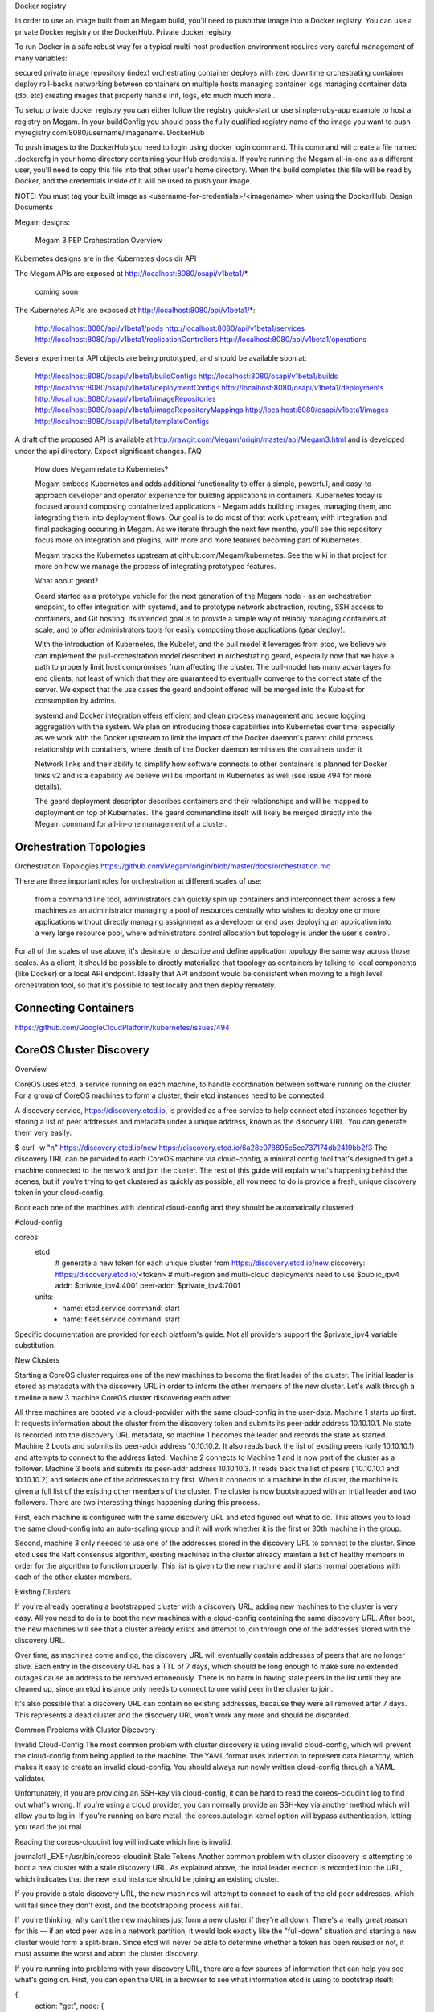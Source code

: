 Docker registry

In order to use an image built from an Megam build, you'll need to push that image into a Docker registry. You can use a private Docker registry or the DockerHub.
Private docker registry


To run Docker in a safe robust way for a typical multi-host production environment requires very careful management of many variables:

secured private image repository (index)
orchestrating container deploys with zero downtime
orchestrating container deploy roll-backs
networking between containers on multiple hosts
managing container logs
managing container data (db, etc)
creating images that properly handle init, logs, etc
much much more...


To setup private docker registry you can either follow the registry quick-start or use simple-ruby-app example to host a registry on Megam. In your buildConfig you should pass the fully qualified registry name of the image you want to push myregistry.com:8080/username/imagename.
DockerHub

To push images to the DockerHub you need to login using docker login command. This command will create a file named .dockercfg in your home directory containing your Hub credentials. If you're running the Megam all-in-one as a different user, you'll need to copy this file into that other user's home directory. When the build completes this file will be read by Docker, and the credentials inside of it will be used to push your image.

NOTE: You must tag your built image as <username-for-credentials>/<imagename> when using the DockerHub.
Design Documents

Megam designs:

    Megam 3 PEP
    Orchestration Overview

Kubernetes designs are in the Kubernetes docs dir
API

The Megam APIs are exposed at http://localhost:8080/osapi/v1beta1/*.

    coming soon

The Kubernetes APIs are exposed at http://localhost:8080/api/v1beta1/*:

    http://localhost:8080/api/v1beta1/pods
    http://localhost:8080/api/v1beta1/services
    http://localhost:8080/api/v1beta1/replicationControllers
    http://localhost:8080/api/v1beta1/operations

Several experimental API objects are being prototyped, and should be available soon at:

    http://localhost:8080/osapi/v1beta1/buildConfigs
    http://localhost:8080/osapi/v1beta1/builds
    http://localhost:8080/osapi/v1beta1/deploymentConfigs
    http://localhost:8080/osapi/v1beta1/deployments
    http://localhost:8080/osapi/v1beta1/imageRepositories
    http://localhost:8080/osapi/v1beta1/imageRepositoryMappings
    http://localhost:8080/osapi/v1beta1/images
    http://localhost:8080/osapi/v1beta1/templateConfigs

A draft of the proposed API is available at http://rawgit.com/Megam/origin/master/api/Megam3.html and is developed under the api directory. Expect significant changes.
FAQ

    How does Megam relate to Kubernetes?

    Megam embeds Kubernetes and adds additional functionality to offer a simple, powerful, and easy-to-approach developer and operator experience for building applications in containers. Kubernetes today is focused around composing containerized applications - Megam adds building images, managing them, and integrating them into deployment flows. Our goal is to do most of that work upstream, with integration and final packaging occuring in Megam. As we iterate through the next few months, you'll see this repository focus more on integration and plugins, with more and more features becoming part of Kubernetes.

    Megam tracks the Kubernetes upstream at github.com/Megam/kubernetes. See the wiki in that project for more on how we manage the process of integrating prototyped features.

    What about geard?

    Geard started as a prototype vehicle for the next generation of the Megam node - as an orchestration endpoint, to offer integration with systemd, and to prototype network abstraction, routing, SSH access to containers, and Git hosting. Its intended goal is to provide a simple way of reliably managing containers at scale, and to offer administrators tools for easily composing those applications (gear deploy).

    With the introduction of Kubernetes, the Kubelet, and the pull model it leverages from etcd, we believe we can implement the pull-orchestration model described in orchestrating geard, especially now that we have a path to properly limit host compromises from affecting the cluster.
    The pull-model has many advantages for end clients, not least of which that they are guaranteed to eventually converge to the correct state of the server. We expect that the use cases the geard endpoint offered will be merged into the Kubelet for consumption by admins.

    systemd and Docker integration offers efficient and clean process management and secure logging aggregation with the system. We plan on introducing those capabilities into Kubernetes over time, especially as we work with the Docker upstream to limit the impact of the Docker daemon's parent child process relationship with containers, where death of the Docker daemon terminates the containers under it

    Network links and their ability to simplify how software connects to other containers is planned for Docker links v2 and is a capability we believe will be important in Kubernetes as well (see issue 494 for more details).

    The geard deployment descriptor describes containers and their relationships and will be mapped to deployment on top of Kubernetes. The geard commandline itself will likely be merged directly into the Megam command for all-in-one management of a cluster.



Orchestration Topologies
--------------------------

Orchestration Topologies
https://github.com/Megam/origin/blob/master/docs/orchestration.md

There are three important roles for orchestration at different scales of use:

    from a command line tool, administrators can quickly spin up containers and interconnect them across a few machines
    as an administrator managing a pool of resources centrally who wishes to deploy one or more applications without directly managing assignment
    as a developer or end user deploying an application into a very large resource pool, where administrators control allocation but topology is under the user's control.

For all of the scales of use above, it's desirable to describe and define application topology the same way across those scales. As a client, it should be possible to directly materialize that topology as containers by talking to local components (like Docker) or a local API endpoint. Ideally that API endpoint would be consistent when moving to a high level orchestration tool, so that it's possible to test locally and then deploy remotely.


Connecting Containers
-------------------------


https://github.com/GoogleCloudPlatform/kubernetes/issues/494

CoreOS Cluster Discovery
-----------------------------


Overview

CoreOS uses etcd, a service running on each machine, to handle coordination between software running on the cluster. For a group of CoreOS machines to form a cluster, their etcd instances need to be connected.

A discovery service, https://discovery.etcd.io, is provided as a free service to help connect etcd instances together by storing a list of peer addresses and metadata under a unique address, known as the discovery URL. You can generate them very easily:

$ curl -w "\n" https://discovery.etcd.io/new
https://discovery.etcd.io/6a28e078895c5ec737174db2419bb2f3
The discovery URL can be provided to each CoreOS machine via cloud-config, a minimal config tool that's designed to get a machine connected to the network and join the cluster. The rest of this guide will explain what's happening behind the scenes, but if you're trying to get clustered as quickly as possible, all you need to do is provide a fresh, unique discovery token in your cloud-config.

Boot each one of the machines with identical cloud-config and they should be automatically clustered:

#cloud-config

coreos:
  etcd:
    # generate a new token for each unique cluster from https://discovery.etcd.io/new
    discovery: https://discovery.etcd.io/<token>
    # multi-region and multi-cloud deployments need to use $public_ipv4
    addr: $private_ipv4:4001
    peer-addr: $private_ipv4:7001
  units:
    - name: etcd.service
      command: start
    - name: fleet.service
      command: start
Specific documentation are provided for each platform's guide. Not all providers support the $private_ipv4 variable substitution.

New Clusters

Starting a CoreOS cluster requires one of the new machines to become the first leader of the cluster. The initial leader is stored as metadata with the discovery URL in order to inform the other members of the new cluster. Let's walk through a timeline a new 3 machine CoreOS cluster discovering each other:

All three machines are booted via a cloud-provider with the same cloud-config in the user-data.
Machine 1 starts up first. It requests information about the cluster from the discovery token and submits its peer-addr address 10.10.10.1.
No state is recorded into the discovery URL metadata, so machine 1 becomes the leader and records the state as started.
Machine 2 boots and submits its peer-addr address 10.10.10.2. It also reads back the list of existing peers (only 10.10.10.1) and attempts to connect to the address listed.
Machine 2 connects to Machine 1 and is now part of the cluster as a follower.
Machine 3 boots and submits its peer-addr address 10.10.10.3. It reads back the list of peers ( 10.10.10.1 and 10.10.10.2) and selects one of the addresses to try first. When it connects to a machine in the cluster, the machine is given a full list of the existing other members of the cluster.
The cluster is now bootstrapped with an intial leader and two followers.
There are two interesting things happening during this process.

First, each machine is configured with the same discovery URL and etcd figured out what to do. This allows you to load the same cloud-config into an auto-scaling group and it will work whether it is the first or 30th machine in the group.

Second, machine 3 only needed to use one of the addresses stored in the discovery URL to connect to the cluster. Since etcd uses the Raft consensus algorithm, existing machines in the cluster already maintain a list of healthy members in order for the algorithm to function properly. This list is given to the new machine and it starts normal operations with each of the other cluster members.

Existing Clusters

If you're already operating a bootstrapped cluster with a discovery URL, adding new machines to the cluster is very easy. All you need to do is to boot the new machines with a cloud-config containing the same discovery URL. After boot, the new machines will see that a cluster already exists and attempt to join through one of the addresses stored with the discovery URL.

Over time, as machines come and go, the discovery URL will eventually contain addresses of peers that are no longer alive. Each entry in the discovery URL has a TTL of 7 days, which should be long enough to make sure no extended outages cause an address to be removed erroneously. There is no harm in having stale peers in the list until they are cleaned up, since an etcd instance only needs to connect to one valid peer in the cluster to join.

It's also possible that a discovery URL can contain no existing addresses, because they were all removed after 7 days. This represents a dead cluster and the discovery URL won't work any more and should be discarded.

Common Problems with Cluster Discovery

Invalid Cloud-Config
The most common problem with cluster discovery is using invalid cloud-config, which will prevent the cloud-config from being applied to the machine. The YAML format uses indention to represent data hierarchy, which makes it easy to create an invalid cloud-config. You should always run newly written cloud-config through a YAML validator.

Unfortunately, if you are providing an SSH-key via cloud-config, it can be hard to read the coreos-cloudinit log to find out what's wrong. If you're using a cloud provider, you can normally provide an SSH-key via another method which will allow you to log in. If you're running on bare metal, the coreos.autologin kernel option will bypass authentication, letting you read the journal.

Reading the coreos-cloudinit log will indicate which line is invalid:

journalctl _EXE=/usr/bin/coreos-cloudinit
Stale Tokens
Another common problem with cluster discovery is attempting to boot a new cluster with a stale discovery URL. As explained above, the intial leader election is recorded into the URL, which indicates that the new etcd instance should be joining an existing cluster.

If you provide a stale discovery URL, the new machines will attempt to connect to each of the old peer addresses, which will fail since they don't exist, and the bootstrapping process will fail.

If you're thinking, why can't the new machines just form a new cluster if they're all down. There's a really great reason for this — if an etcd peer was in a network partition, it would look exactly like the "full-down" situation and starting a new cluster would form a split-brain. Since etcd will never be able to determine whether a token has been reused or not, it must assume the worst and abort the cluster discovery.

If you're running into problems with your discovery URL, there are a few sources of information that can help you see what's going on. First, you can open the URL in a browser to see what information etcd is using to bootstrap itself:

{
  action: "get",
  node: {
    key: "/_etcd/registry/506f6c1bc729377252232a0121247119",
    dir: true,
    nodes: [
      {
        key: "/_etcd/registry/506f6c1bc729377252232a0121247119/0d79b4791be9688332cc05367366551e",
        value: "http://10.183.202.105:7001",
        expiration: "2014-08-17T16:21:37.426001686Z",
        ttl: 576008,
        modifiedIndex: 72783864,
        createdIndex: 72783864
      },
      {
        key: "/_etcd/registry/506f6c1bc729377252232a0121247119/c72c63ffce6680737ea2b670456aaacd",
        value: "http://10.65.177.56:7001",
        expiration: "2014-08-17T12:05:57.717243529Z",
        ttl: 560669,
        modifiedIndex: 72626400,
        createdIndex: 72626400
      },
      {
        key: "/_etcd/registry/506f6c1bc729377252232a0121247119/f7a93d1f0cd4d318c9ad0b624afb9cf9",
        value: "http://10.29.193.50:7001",
        expiration: "2014-08-17T17:18:25.045563473Z",
        ttl: 579416,
        modifiedIndex: 72821950,
        createdIndex: 72821950
      }
    ],
    modifiedIndex: 69367741,
    createdIndex: 69367741
  }
}
To rule out firewall settings as a source of your issue, ensure that you can curl each of the IPs from machines in your cluster.

If all of the IPs can be reached, the etcd log can provide more clues:

journalctl -u etcd
Communicating with discovery.etcd.io
If your CoreOS cluster can't communicate out to the public internet, https://discovery.etcd.io won't work and you'll have to run your own discovery endpoint, which is described below.

Setting Peer Addresses Correctly
Each etcd instance submits the -peer-addr of each etcd instance to the configured discovery service. It's important to select an address that all peers in the cluster can communicate with. For example, if you're located in two regions of a cloud provider, configuring a private 10.x address will not work between the two regions, and communication will not be possible between all peers. The --bindaddr flag allows you to bind to a specific interface (or all interfaces) to ensure your etcd traffic is routed properly.

Running Your Own Discovery Service

The public discovery service is just an etcd cluster made available to the public internet. Since the discovery service conducts and stores the result of the first leader election, it needs to be consistent. You wouldn't want two machines in the same cluster to think they were both the leader.

Since etcd is designed to this type of leader election, it was an obvious choice to use it for everyone's initial leader election. This means that it's easy to run your own etcd cluster for this purpose.

If you're interested in how discovery API works behind the scenes in etcd, read about the Discovery Protocol.



etcd Overview

follower
follower
follower
follower
master
M
Logs replicated to each follower in the cluster.
etcd is an open-source distributed key value store that provides the backbone of CoreOS clusters and the etcd client runs on each machine in a cluster. etcd gracefully handles master election during network partitions and the loss of the current master.

Your applications can read and write data into etcd. Common examples are storing database connection details, cache settings, feature flags, and more.

Features

Simple, curl-able API (HTTP + JSON)
Optional SSL client cert authentication
Benchmarked 1000s of writes/s per instance
Properly distributed using Raft protocol
Keys support TTL
Atomic test and set
Easily listen for changes to a prefix via HTTP long-polling
More Information

etcd Getting Started Guide
etcd Documentation etcd on GitHub Projects Using etcd
Technical Overview

etcd is written in Go which has excellent cross-platform support, small binaries and a great community behind it. Communication between etcd machines is handled via the Raft consensus algorithm.

Latency from the etcd master is the most important metric to track and the built-in dashboard has a view dedicated to this. In our testing, severe latency will introduce instability within the cluster because Raft is only as fast as the slowest machine in the majority. You can mitigate this issue by properly tuning the cluster. etcd has been pre-tuned on cloud providers with highly variable networks.

More Information

Presentation: How Raft Works
Securing etcd

etcd should not be exposed outside of the CoreOS cluster. The recommended way to secure your entire cluster (and etcd) is to use a physical firewall, EC2 Security Groups or a similar feature to restrict all traffic unless allowed. Communication within the cluster can be secured with client certificates. Access control lists (ACLs) will be added to etcd in the near future.

If you're running containers that are used for load balancing or caching, consider exposing only those containers instead of all containers.

More Information

Reading and Writing to etcd over HTTPS
Using etcd with docker containers

etcd
etcd
Container starts
Register via etcd
Container stops
Withdrawl via etcd
Container lifecycle and communication with etcd.
Docker containers can read, write and listen to etcd over the docker0 network interface. With these three actions you construct extremely sophisticated orchestration to happen whenever etcd values change.

A common example of listening for changes is to reconfigure an upstream proxy when a new container of an application is started.

To keep service registration logic outside of your main codebase, "sidekick" units can be run next to the main systemd unit. Sidekicks will be scheduled by fleet onto the same machine as the main unit and will stop if the main unit stops for any reason.

More Information

Read more about docker + CoreOS
